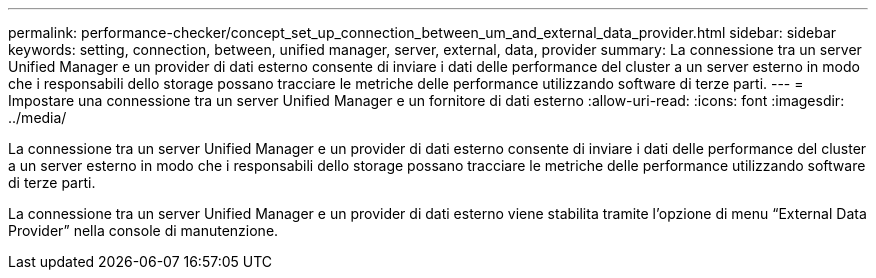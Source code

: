 ---
permalink: performance-checker/concept_set_up_connection_between_um_and_external_data_provider.html 
sidebar: sidebar 
keywords: setting, connection, between, unified manager, server, external, data, provider 
summary: La connessione tra un server Unified Manager e un provider di dati esterno consente di inviare i dati delle performance del cluster a un server esterno in modo che i responsabili dello storage possano tracciare le metriche delle performance utilizzando software di terze parti. 
---
= Impostare una connessione tra un server Unified Manager e un fornitore di dati esterno
:allow-uri-read: 
:icons: font
:imagesdir: ../media/


[role="lead"]
La connessione tra un server Unified Manager e un provider di dati esterno consente di inviare i dati delle performance del cluster a un server esterno in modo che i responsabili dello storage possano tracciare le metriche delle performance utilizzando software di terze parti.

La connessione tra un server Unified Manager e un provider di dati esterno viene stabilita tramite l'opzione di menu "`External Data Provider`" nella console di manutenzione.
